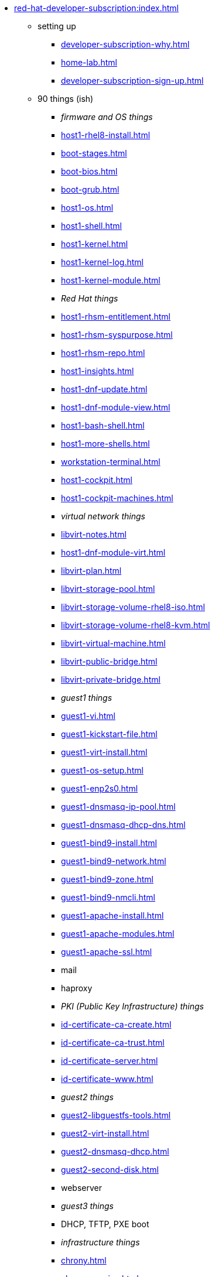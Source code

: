 * xref:red-hat-developer-subscription:index.adoc[]
** setting up  
*** xref:developer-subscription-why.adoc[]
*** xref:home-lab.adoc[]
*** xref:developer-subscription-sign-up.adoc[] 
** 90 things (ish)
*** _firmware and OS things_
*** xref:host1-rhel8-install.adoc[]
*** xref:boot-stages.adoc[]
*** xref:boot-bios.adoc[]
*** xref:boot-grub.adoc[]
*** xref:host1-os.adoc[]
*** xref:host1-shell.adoc[]
*** xref:host1-kernel.adoc[]
*** xref:host1-kernel-log.adoc[]
*** xref:host1-kernel-module.adoc[]
*** _Red Hat things_
*** xref:host1-rhsm-entitlement.adoc[]
*** xref:host1-rhsm-syspurpose.adoc[]
*** xref:host1-rhsm-repo.adoc[]
*** xref:host1-insights.adoc[]
*** xref:host1-dnf-update.adoc[]
*** xref:host1-dnf-module-view.adoc[] 
*** xref:host1-bash-shell.adoc[]
*** xref:host1-more-shells.adoc[]
*** xref:workstation-terminal.adoc[]
*** xref:host1-cockpit.adoc[]
*** xref:host1-cockpit-machines.adoc[]
*** _virtual network things_
*** xref:libvirt-notes.adoc[]
*** xref:host1-dnf-module-virt.adoc[] 
*** xref:libvirt-plan.adoc[]
*** xref:libvirt-storage-pool.adoc[]
*** xref:libvirt-storage-volume-rhel8-iso.adoc[]
*** xref:libvirt-storage-volume-rhel8-kvm.adoc[]
*** xref:libvirt-virtual-machine.adoc[]
*** xref:libvirt-public-bridge.adoc[]
*** xref:libvirt-private-bridge.adoc[]
*** _guest1 things_
*** xref:guest1-vi.adoc[]
*** xref:guest1-kickstart-file.adoc[]
*** xref:guest1-virt-install.adoc[]
*** xref:guest1-os-setup.adoc[]
*** xref:guest1-enp2s0.adoc[]
*** xref:guest1-dnsmasq-ip-pool.adoc[]
*** xref:guest1-dnsmasq-dhcp-dns.adoc[]
*** xref:guest1-bind9-install.adoc[]
*** xref:guest1-bind9-network.adoc[]
*** xref:guest1-bind9-zone.adoc[]
*** xref:guest1-bind9-nmcli.adoc[]
*** xref:guest1-apache-install.adoc[]
*** xref:guest1-apache-modules.adoc[]
*** xref:guest1-apache-ssl.adoc[]
*** mail
*** haproxy
*** _PKI (Public Key Infrastructure) things_
*** xref:id-certificate-ca-create.adoc[]
*** xref:id-certificate-ca-trust.adoc[]
*** xref:id-certificate-server.adoc[]
*** xref:id-certificate-www.adoc[]
*** _guest2 things_
*** xref:guest2-libguestfs-tools.adoc[]
*** xref:guest2-virt-install.adoc[]
*** xref:guest2-dnsmasq-dhcp.adoc[]
*** xref:guest2-second-disk.adoc[]
*** webserver
*** _guest3 things_
*** DHCP, TFTP, PXE boot
*** _infrastructure things_
*** xref:chrony.adoc[] 
*** xref:chrony-service.adoc[] 
*** xref:journald.adoc[] 
*** xref:kexec-kdump.adoc[] 
*** _security things_
*** xref:aide.adoc[]
*** xref:auditd.adoc[]
*** _storage things_
*** xref:luks.adoc[]
*** xref:vdo.adoc[]
*** xref:swap.adoc[]
*** xref:lvm.adoc[]
*** xref:guest1-nfs-install.adoc[]
*** xref:guest1-nfs-firewall.adoc[]
*** xref:guest2-nfs.adoc[]
*** _cgroup things_
*** xref:cgroups.adoc[]
*** xref:cgroup-apache.adoc[]
*** xref:cgroup-cpu.adoc[]
*** xref:cgroup-memory.adoc[]
*** xref:cgroup-storage.adoc[]
*** _developer things_
*** xref:git.adoc[]
*** xref:git-hook.adoc[]
*** xref:dev-assembler.adoc[]
*** xref:dev-python3-module.adoc[]
*** xref:dev-python3-virtualenv.adoc[]
*** _automation things_
*** xref:ansible-engine.adoc[]
*** xref:ansible-guest-host.adoc[]
*** xref:ansible-lint.adoc[]
*** xref:ansible-molecule.adoc[]
*** _container things_
*** xref:container-tools.adoc[]
*** xref:container-pull.adoc[]
*** xref:container-run.adoc[]
*** xref:container-buildah-build.adoc[]
*** xref:container-buildah-podman.adoc[]
*** xref:container-copy-tar-file.adoc[]
*** xref:container-copy-skopeo.adoc[]
*** xref:container-systemd.adoc[]
*** xref:container-auth-token.adoc[]
*** xref:container-registry-prepare.adoc[]
*** xref:container-registry-run.adoc[]
*** xref:container-registry-push.adoc[]
*** search registries with skopeo
